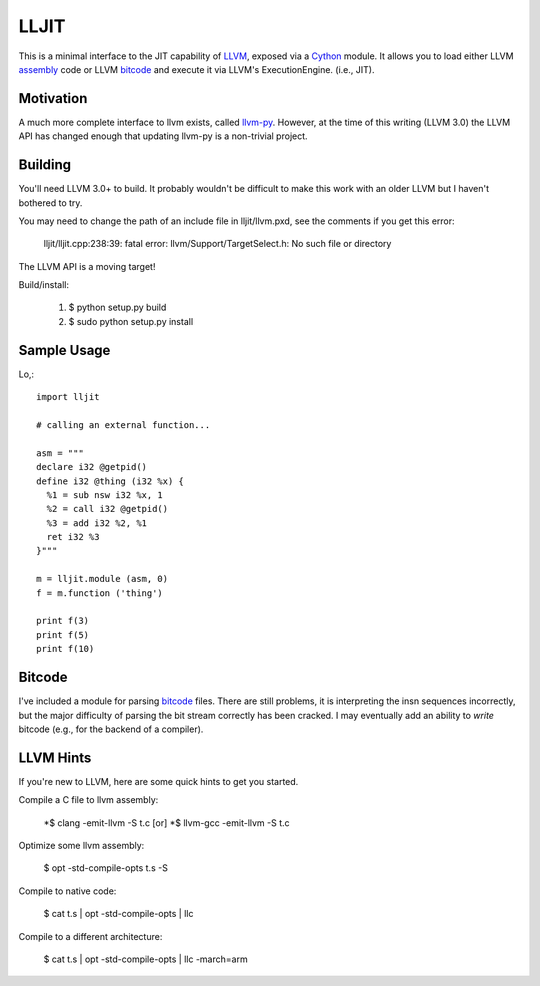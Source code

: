 
LLJIT
=====

This is a minimal interface to the JIT capability of LLVM_, exposed
via a Cython_ module.  It allows you to load either LLVM assembly_ code
or LLVM bitcode_ and execute it via LLVM's ExecutionEngine. (i.e., JIT).

Motivation
----------

A much more complete interface to llvm exists, called llvm-py_.  However,
at the time of this writing (LLVM 3.0) the LLVM API has changed enough that
updating llvm-py is a non-trivial project.

Building
--------

You'll need LLVM 3.0+ to build.  It probably wouldn't be difficult to make
this work with an older LLVM but I haven't bothered to try.

You may need to change the path of an include file in lljit/llvm.pxd, see
the comments if you get this error:

  lljit/lljit.cpp:238:39: fatal error: llvm/Support/TargetSelect.h: No such file or directory

The LLVM API is a moving target!

Build/install:

  1. $ python setup.py build
  2. $ sudo python setup.py install

Sample Usage
------------

Lo,::

  import lljit
  
  # calling an external function...
  
  asm = """
  declare i32 @getpid()
  define i32 @thing (i32 %x) {
    %1 = sub nsw i32 %x, 1
    %2 = call i32 @getpid()
    %3 = add i32 %2, %1
    ret i32 %3
  }"""
  
  m = lljit.module (asm, 0)
  f = m.function ('thing')
  
  print f(3)
  print f(5)
  print f(10)

Bitcode
-------

I've included a module for parsing bitcode_ files.  There are still problems,
it is interpreting the insn sequences incorrectly, but the major difficulty
of parsing the bit stream correctly has been cracked.  I may eventually add
an ability to *write* bitcode (e.g., for the backend of a compiler).

LLVM Hints
----------

If you're new to LLVM, here are some quick hints to get you started.

Compile a C file to llvm assembly:

  *$ clang -emit-llvm -S t.c [or]
  *$ llvm-gcc -emit-llvm -S t.c

Optimize some llvm assembly:

  $ opt -std-compile-opts t.s -S

Compile to native code:

  $ cat t.s | opt -std-compile-opts | llc

Compile to a different architecture:

  $ cat t.s | opt -std-compile-opts | llc -march=arm


.. _Cython: http://cython.org/
.. _LLVM: http://llvm.org/
.. _bitcode: http://llvm.org/docs/BitCodeFormat.html
.. _assembly: http://llvm.org/docs/LangRef.html
.. _llvm-py: http://www.mdevan.org/llvm-py/

